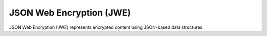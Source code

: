 .. _jwe:

JSON Web Encryption (JWE)
=========================

JSON Web Encryption (JWE) represents encrypted content using JSON-based data
structures.
